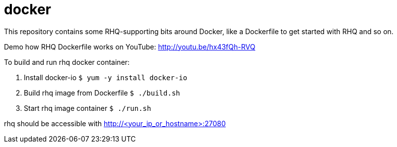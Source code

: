 = docker

This repository contains some RHQ-supporting bits around Docker, like
a Dockerfile to get started with RHQ and so on.

Demo how RHQ Dockerfile works on YouTube: http://youtu.be/hx43fQh-RVQ

To build and run rhq docker container:

1. Install docker-io  `$ yum -y install docker-io`
2. Build rhq image from Dockerfile `$ ./build.sh`
3. Start rhq image container `$ ./run.sh`

rhq should be accessible with http://<your_ip_or_hostname>:27080

